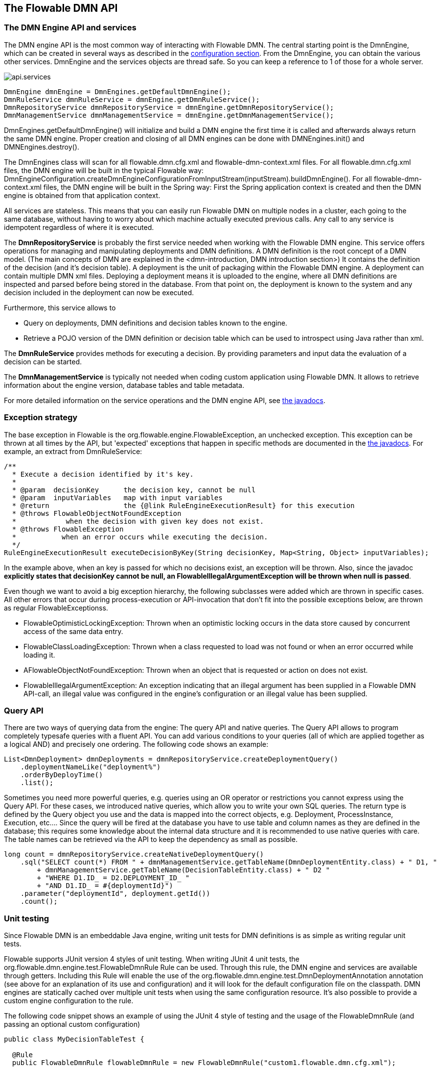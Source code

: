 [[chapterApi]]

== The Flowable DMN API

[[apiEngine]]


=== The DMN Engine API and services

The DMN engine API is the most common way of interacting with Flowable DMN. The central starting point is the +DmnEngine+, which can be created in several ways as described in the  <<configuration,configuration section>>. From the DmnEngine, you can obtain the various other services.
DmnEngine and the services objects are thread safe. So you can keep a reference to 1 of those for a whole server.

image::images/api.services.png[align="center"]

[source,java,linenums]
----
DmnEngine dmnEngine = DmnEngines.getDefaultDmnEngine();
DmnRuleService dmnRuleService = dmnEngine.getDmnRuleService();
DmnRepositoryService dmnRepositoryService = dmnEngine.getDmnRepositoryService();
DmnManagementService dmnManagementService = dmnEngine.getDmnManagementService();
----

+DmnEngines.getDefaultDmnEngine()+ will initialize and build a DMN engine the first time it is called and afterwards always return the same DMN engine. Proper creation and closing of all DMN engines can be done with +DMNEngines.init()+  and +DMNEngines.destroy()+.

The DmnEngines class will scan for all +flowable.dmn.cfg.xml+ and +flowable-dmn-context.xml+ files. For all +flowable.dmn.cfg.xml+ files, the DMN engine will be built in the typical Flowable way: +DmnEngineConfiguration.createDmnEngineConfigurationFromInputStream(inputStream).buildDmnEngine()+. For all +flowable-dmn-context.xml+ files, the DMN engine will be built in the Spring way: First the Spring application context is created and then the DMN engine is obtained from that application context.

All services are stateless. This means that you can easily run Flowable DMN on multiple nodes in a cluster, each going to the same database, without having to worry about which machine actually executed previous calls. Any call to any service is idempotent regardless of where it is executed.

The *DmnRepositoryService* is probably the first service needed when working with the Flowable DMN engine. This service offers operations for managing and manipulating +deployments+ and +DMN definitions+. A DMN definition is the root concept of a DMN model. (The main concepts of DMN are explained in the <dmn-introduction, DMN introduction section>) It contains the definition of the +decision+ (and it's +decision table+). 
A +deployment+ is the unit of packaging within the Flowable DMN engine. A deployment can contain multiple DMN xml files. Deploying a deployment means it is uploaded to the engine, where all DMN definitions are inspected and parsed before being stored in the database. From that point on, the deployment is known to the system and any decision included in the deployment can now be executed.

Furthermore, this service allows to

* Query on deployments, DMN definitions and decision tables known to the engine.
* Retrieve a POJO version of the DMN definition or decision table which can be used to introspect using Java rather than xml.

The *DmnRuleService* provides methods for executing a decision. By providing parameters and input data the evaluation of a decision can be started.

The *DmnManagementService* is typically not needed when coding custom application using Flowable DMN. It allows to retrieve information about the engine version, database tables and table metadata.

For more detailed information on the service operations and the DMN engine API, see link:$$flowable/index.html$$[the javadocs].


=== Exception strategy

The base exception in Flowable is the +org.flowable.engine.FlowableException+, an unchecked exception. This exception can be thrown at all times by the API, but 'expected' exceptions that happen in specific methods are documented in the link:$$http://flowable.org/javadocs/index.html$$[ the javadocs]. For example, an extract from ++DmnRuleService++:

[source,java,linenums]
----
/**
  * Execute a decision identified by it's key.
  *
  * @param  decisionKey      the decision key, cannot be null
  * @param  inputVariables   map with input variables
  * @return                  the {@link RuleEngineExecutionResult} for this execution
  * @throws FlowableObjectNotFoundException
  *            when the decision with given key does not exist.
  * @throws FlowableException
  *           when an error occurs while executing the decision.
  */
RuleEngineExecutionResult executeDecisionByKey(String decisionKey, Map<String, Object> inputVariables);
----

In the example above, when an key is passed for which no decisions exist, an exception will be thrown. Also, since the javadoc *explicitly states that decisionKey cannot be null, an +FlowableIllegalArgumentException+ will be thrown when +null+ is passed*.

Even though we want to avoid a big exception hierarchy, the following subclasses were added which are thrown in specific cases. All other errors that occur during process-execution or API-invocation that don't fit into the possible exceptions below, are thrown as regular ++FlowableExceptions++s.

* ++FlowableOptimisticLockingException++: Thrown when an optimistic locking occurs in the data store caused by concurrent access of the same data entry.
* ++FlowableClassLoadingException++: Thrown when a class requested to load was not found or when an error occurred while loading it.
* ++AFlowableObjectNotFoundException++: Thrown when an object that is requested or action on does not exist.
* ++FlowableIllegalArgumentException++: An exception indicating that an illegal argument has been supplied in a Flowable DMN API-call, an illegal value was configured in the engine's configuration or an illegal value has been supplied.

[[queryAPI]]


=== Query API


There are two ways of querying data from the engine: The query API and native queries. The Query API allows to program completely typesafe queries with a fluent API. You can add various conditions to your queries (all of which are applied together as a logical AND) and precisely one ordering. The following code shows an example:

[source,java,linenums]
----
List<DmnDeployment> dmnDeployments = dmnRepositoryService.createDeploymentQuery()
    .deploymentNameLike("deployment%")
    .orderByDeployTime()
    .list();
----

Sometimes you need more powerful queries, e.g. queries using an OR operator or restrictions you cannot express using the Query API. For these cases, we introduced native queries, which allow you to write your own SQL queries. The return type is defined by the Query object you use and the data is mapped into the correct objects, e.g. Deployment, ProcessInstance, Execution, etc.... Since the query will be fired at the database you have to use table and column names as they are defined in the database; this requires some knowledge about the internal data structure and it is recommended to use native queries with care. The table names can be retrieved via the API to keep the dependency as small as possible.

[source,java,linenums]
----

long count = dmnRepositoryService.createNativeDeploymentQuery()
    .sql("SELECT count(*) FROM " + dmnManagementService.getTableName(DmnDeploymentEntity.class) + " D1, "
        + dmnManagementService.getTableName(DecisionTableEntity.class) + " D2 "
        + "WHERE D1.ID_ = D2.DEPLOYMENT_ID_ "
        + "AND D1.ID_ = #{deploymentId}")
    .parameter("deploymentId", deployment.getId())
    .count();
----

[[apiVariables]]


[[apiUnitTesting]]


=== Unit testing

Since Flowable DMN is an embeddable Java engine, writing unit tests for DMN definitions is as simple as writing regular unit tests.

Flowable supports JUnit version 4 styles of unit testing. When writing JUnit 4 unit tests, the +org.flowable.dmn.engine.test.FlowableDmnRule+ Rule can be used. Through this rule, the DMN engine and services are available through getters. Including this +Rule+ will enable the use of the +org.flowable.dmn.engine.test.DmnDeploymentAnnotation+ annotation (see above for an explanation of its use and configuration) and it will look for the default configuration file on the classpath. DMN engines are statically cached over multiple unit tests when using the same configuration resource.
It's also possible to provide a custom engine configuration to the rule.

The following code snippet shows an example of using the JUnit 4 style of testing and the usage of the +FlowableDmnRule+ (and passing an optional custom configuration)

[source,java,linenums]
----
public class MyDecisionTableTest {

  @Rule
  public FlowableDmnRule flowableDmnRule = new FlowableDmnRule("custom1.flowable.dmn.cfg.xml");

  @Test
  @DmnDeploymentAnnotation
  public void ruleUsageExample() {
    DmnEngine dmnEngine = flowableDmnRule.getDmnEngine();
    DmnRuleService dmnRuleService = dmnEngine.getDmnRuleService();

    Map<String, Object> inputVariables = new HashMap<>();
    inputVariables.put("inputVariable1", 2);
    inputVariables.put("inputVariable2", "test2");

    RuleEngineExecutionResult result = dmnRuleService.executeDecisionByKey("decision1", inputVariables);

    Assert.assertEquals("result2", result.getResultVariables().get("outputVariable1"));
  }
}
----

[[apiDebuggingUnitTest]]


=== Debugging unit tests

//TODO

When using the in-memory H2 database for unit tests, the following instructions allow to easily inspect the data in the Flowable DMN database during a debugging session. The screenshots here are taken in Eclipse, but the mechanism should be similar for other IDEs.

Suppose we have put a _breakpoint_ somewhere in our unit test. In Eclipse this is done by double-clicking in the left border next to the code:

image::images/api.test.debug.breakpoint.png[align="center"]

If we now run the unit test in _debug_ mode (right-click in test class, select 'Run as' and then 'JUnit test'), the test execution halts at our breakpoint, where we can now inspect the variables of our test as shown in the right upper panel.

image::images/api.test.debug.view.png[align="center"]

To inspect the Flowable data, open up the _'Display'_ window (if this window isn't there, open Window->Show View->Other and select _Display_.) and type (code completion is available) +org.h2.tools.Server.createWebServer("-web").start()+

image::images/api.test.debug.start.h2.server.png[align="center"]

Select the line you've just typed and right-click on it. Now select 'Display' (or execute the shortcut instead of right-clicking)

image::images/api.test.debug.start.h2.server.2.png[align="center"]

Now open up a browser and go to link:$$http://localhost:8082$$[http://localhost:8082], and fill in the JDBC URL to the in-memory database (by default this is ++jdbc:h2:mem:flowable++), and hit the connect button.

image::images/api.test.debug.h2.login.png[align="center"]

You can now see the Flowable data and use it to understand how and why your unit test is executing your process in a certain way.

image::images/api.test.debug.h2.tables.png[align="center"]



[[apiProcessEngineInWebApp]]


=== The DMN engine in a web application

The +DmnEngine+ is a thread-safe class and can easily be shared among multiple threads. In a web application, this means it is possible to create the DMN engine once when the container boots and shut down the engine when the container goes down.

The following code snippet shows how you can write a simple +ServletContextListener+ to initialize and destroy process engines in a plain Servlet environment:

[source,java,linenums]
----
public class DmnEnginesServletContextListener implements ServletContextListener {

  public void contextInitialized(ServletContextEvent servletContextEvent) {
    DmnEngines.init();
  }

  public void contextDestroyed(ServletContextEvent servletContextEvent) {
    DmnEngines.destroy();
  }

}
----

The +contextInitialized+ method will delegate to +DmnEngines.init()+. That will look for +flowable.dmn.cfg.xml+ resource files on the classpath, and create a +DmnEngine+ for the given configurations (e.g. multiple jars with a configuration file). If you have multiple such resource files on the classpath, make sure they all have different names. When the DMN engine is needed, it can be fetched using

[source,java,linenums]
----
DmnEngines.getDefaultDmnEngine()
----

or

[source,java,linenums]
----
DmnEngines.getDmnEngine("myName");
----

Of course, it is also possible to use any of the variants of creating a DMN engine,
as described in the <<configuration,configuration section>>.


The +contextDestroyed+ method of the context-listener delegates to +DmnEngines.destroy()+. That will properly close all initialized DMN engines.

